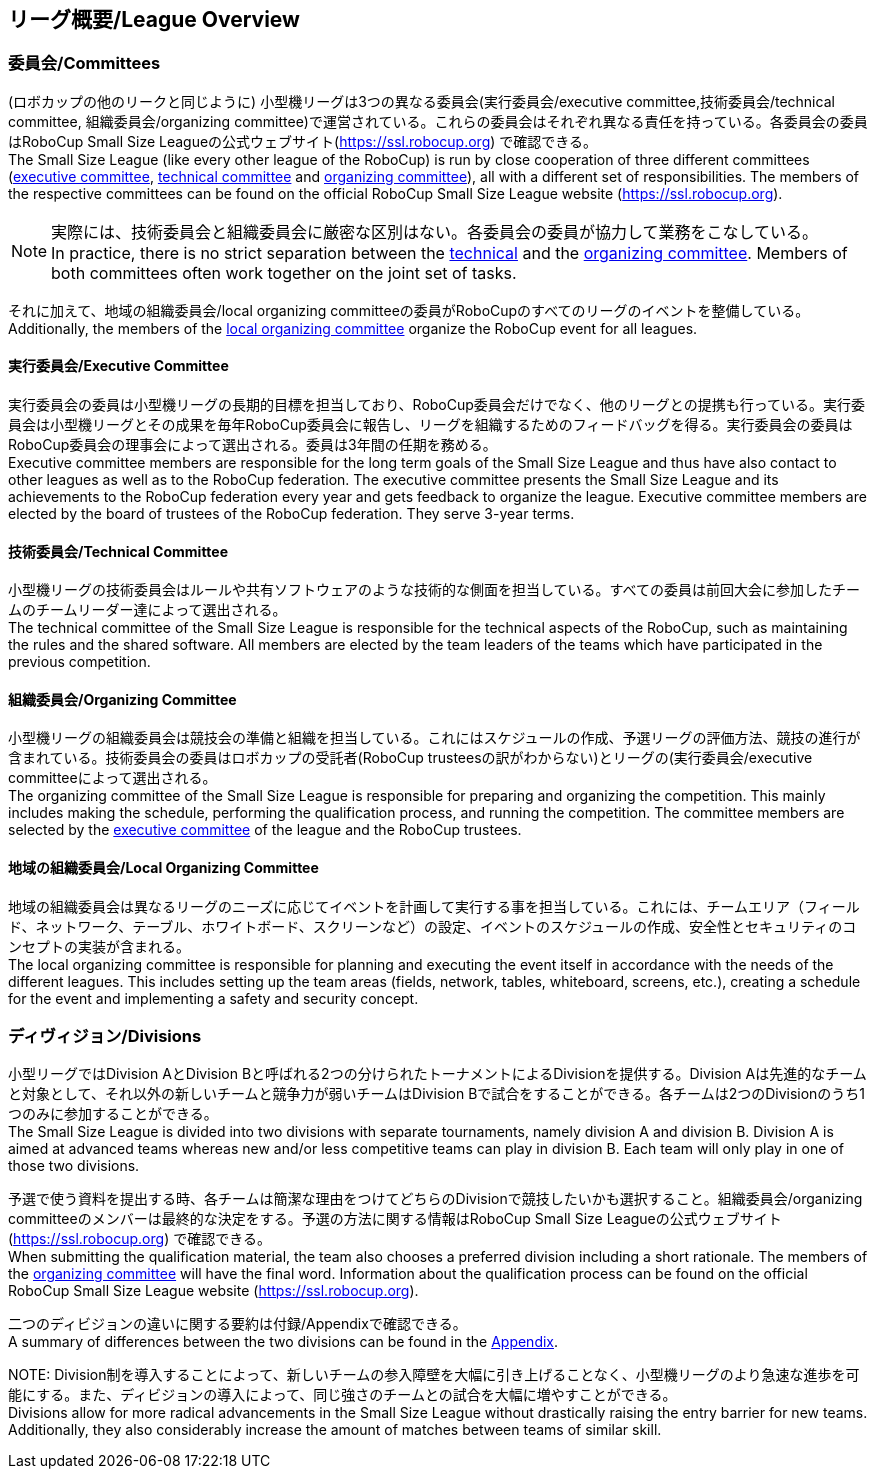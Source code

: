 == リーグ概要/League Overview
=== 委員会/Committees
(ロボカップの他のリークと同じように) 小型機リーグは3つの異なる委員会(実行委員会/executive committee,技術委員会/technical committee, 組織委員会/organizing committee)で運営されている。これらの委員会はそれぞれ異なる責任を持っている。各委員会の委員はRoboCup Small Size Leagueの公式ウェブサイト(https://ssl.robocup.org) で確認できる。 +
The Small Size League (like every other league of the RoboCup) is run by close cooperation of three different committees (<<Executive Committee, executive committee>>, <<Technical Committee, technical committee>> and <<Organizing Committee, organizing committee>>), all with a different set of responsibilities. The members of the respective committees can be found on the official RoboCup Small Size League website (https://ssl.robocup.org).

NOTE: 実際には、技術委員会と組織委員会に厳密な区別はない。各委員会の委員が協力して業務をこなしている。 +
In practice, there is no strict separation between the <<Technical Committee, technical>> and the <<Organizing Committee, organizing committee>>. Members of both committees often work together on the joint set of tasks.

それに加えて、地域の組織委員会/local organizing committeeの委員がRoboCupのすべてのリーグのイベントを整備している。 +
Additionally, the members of the <<Local Organizing Committee, local organizing committee>> organize the RoboCup event for all leagues.

==== 実行委員会/Executive Committee
実行委員会の委員は小型機リーグの長期的目標を担当しており、RoboCup委員会だけでなく、他のリーグとの提携も行っている。実行委員会は小型機リーグとその成果を毎年RoboCup委員会に報告し、リーグを組織するためのフィードバッグを得る。実行委員会の委員はRoboCup委員会の理事会によって選出される。委員は3年間の任期を務める。 +
Executive committee members are responsible for the long term goals of the Small Size League and thus have also contact to other leagues as well as to the RoboCup federation. The executive committee presents the Small Size League and its achievements to the RoboCup federation every year and gets feedback to organize the league. Executive committee members are elected by the board of trustees of the RoboCup federation. They serve 3-year terms.

==== 技術委員会/Technical Committee
小型機リーグの技術委員会はルールや共有ソフトウェアのような技術的な側面を担当している。すべての委員は前回大会に参加したチームのチームリーダー達によって選出される。 +
The technical committee of the Small Size League is responsible for the technical aspects of the RoboCup, such as maintaining the rules and the shared software. All members are elected by the team leaders of the teams which have participated in the previous competition.

==== 組織委員会/Organizing Committee
小型機リーグの組織委員会は競技会の準備と組織を担当している。これにはスケジュールの作成、予選リーグの評価方法、競技の進行が含まれている。技術委員会の委員はロボカップの受託者(RoboCup trusteesの訳がわからない)とリーグの(実行委員会/executive committeeによって選出される。 +
The organizing committee of the Small Size League is responsible for preparing and organizing the competition. This mainly includes making the schedule, performing the qualification process, and running the competition. The committee members are selected by the <<Executive Committee, executive committee>> of the league and the RoboCup trustees.

==== 地域の組織委員会/Local Organizing Committee
地域の組織委員会は異なるリーグのニーズに応じてイベントを計画して実行する事を担当している。これには、チームエリア（フィールド、ネットワーク、テーブル、ホワイトボード、スクリーンなど）の設定、イベントのスケジュールの作成、安全性とセキュリティのコンセプトの実装が含まれる。 +
The local organizing committee is responsible for planning and executing the event itself in accordance with the needs of the different leagues. This includes setting up the team areas (fields, network, tables, whiteboard, screens, etc.), creating a schedule for the event and implementing a safety and security concept.

=== ディヴィジョン/Divisions
小型リーグではDivision AとDivision Bと呼ばれる2つの分けられたトーナメントによるDivisionを提供する。Division Aは先進的なチームと対象として、それ以外の新しいチームと競争力が弱いチームはDivision Bで試合をすることができる。各チームは2つのDivisionのうち1つのみに参加することができる。 +
The Small Size League is divided into two divisions with separate tournaments, namely division A and division B. Division A is aimed at advanced teams whereas new and/or less competitive teams can play in division B. Each team will only play in one of those two divisions.

予選で使う資料を提出する時、各チームは簡潔な理由をつけてどちらのDivisionで競技したいかも選択すること。組織委員会/organizing committeeのメンバーは最終的な決定をする。予選の方法に関する情報はRoboCup Small Size Leagueの公式ウェブサイト(https://ssl.robocup.org) で確認できる。 +
When submitting the qualification material, the team also chooses a preferred division including a short rationale. The members of the <<Organizing Committee, organizing committee>> will have the final word. Information about the qualification process can be found on the official RoboCup Small Size League website (https://ssl.robocup.org).

二つのディビジョンの違いに関する要約は付録/Appendixで確認できる。 +
A summary of differences between the two divisions can be found in the <<Differences Between Divisions, Appendix>>.

NOTE: 
Division制を導入することによって、新しいチームの参入障壁を大幅に引き上げることなく、小型機リーグのより急速な進歩を可能にする。また、ディビジョンの導入によって、同じ強さのチームとの試合を大幅に増やすことができる。 +
Divisions allow for more radical advancements in the Small Size League without drastically raising the entry barrier for new teams. Additionally, they also considerably increase the amount of matches between teams of similar skill.
